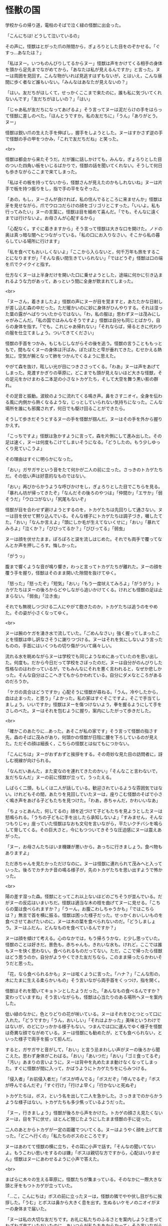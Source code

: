 #+OPTIONS: toc:nil
#+OPTIONS: \n:t

* 怪獣の国

  学校からの帰り道，電柱のそばで泣く緑の怪獣に出会った。

  「こんにちは! どうして泣いているの」

  その声に，怪獣はとがった爪の隙間から，ぎょろりとした目をのぞかせる。「ぐすっ…あなたは？」

  「私はヌー。いつものんびりしてるからヌー」怪獣は声をかけてくる相手の身体を頭から足先までながめてから，「あなたは私が見えるんですか」と言った。ヌーは周囲を見回す。こんな物がいれば見逃すはずもないが，とはいえ，こんな昼間に歩く者など誰もいない。「みんなはあなたが見えないの？」

  「はい。友だちがほしくて，せっかくここまで来たのに，誰も私に気づいてくれないんです」「友だちがほしいの？」「はい」

  「じゃあ私が友だちになってあげるよ」そう言ってヌーは泥だらけの手をはらって怪獣に差しのべた。「ほんとうですか。私の友だちに」「うん」「ありがとう，ヌー」

  怪獣は鋭い爪の生えた手を伸ばし，握手をしようとした。ヌーはすかさず逆の手で怪獣の手の甲をつかみ，「これで友だちだね」と笑った。

  <br>

  怪獣は都会から来たそうだ。だが誰に話しかけても，みんな，ぎょろりとした目のついた四角い板をいじるばかりで，怪獣の話を聞いてくれない。そうして何日も歩きながらここまで来てしまった。

  「私はその板を持ってないから，怪獣さんが見えたのかもしれないね」ヌーは片手で板を持つ振りをし，指で手の平をなぞった。

  「あの，もし，ヌーさんが良ければ，私の住んでるところに来ませんか」怪獣は牙を見せながら，爪でウロコだらけの顔をゴリゴリとこすった。「いいよ。私も行ってみたい」ヌーの言葉に，怪獣は目を細めて喜んだ。「でも，そんなに遠くまでは行けないよ。お母さんが心配するから」

  「心配なく。すぐに着きますから」そう言って怪獣は大きな口を開けた。ノドの奥は真っ暗な闇へとつながっている。「私の口にお入りなさい。そこから私の暮らしている場所に行けます」

  「私を食べてもおいしくないよ」「ここから入らないと，何千万年も旅をすることになりますが」「そんな長い間生きていられない」「ではどうぞ」怪獣は口の端を爪でクイクイと指す。

  仕方なくヌーは上半身だけを開いた口に乗せようとした，途端に何かに引き込まれるような力があって，あっという間に全身が飲まれてしまった。

  <br>

  「ヌーさん，着きましたよ」怪獣の声にヌーが目を覚ますと，あたたかな日射しが差し込む森の中だった。ただ暖かいのに妙に身体がひんやりする。それは湿った葉の露がへばりついたからではない。「わ，私の服は」思わずヌーは茂みにしゃがみこんだ。「私の国ではみんなそうですよ」怪獣は自分も同じとばかり，自らの身体を指す。「でも，これじゃあ帰れない」「それならば，帰るときに代わりの服を仕立てましょう。ついてきてください」

  怪獣の手首をつかみ，もじもじしながらその後を追う。怪獣の言うことももっともで，間もなくヌーの身体は汗ばみ，ぽたぽたと雫が垂れてきた。むせかえる熱気に，空気が腕となって肺をつかんでくるように思えた。

  やがて森を抜け，眩しい光が目につきささってくる。「わあ」ヌーは声をあげてしまった。見渡すかぎりの草原に，どこまでも頭が見えないほど大きな怪獣，その足元をかけまわる二本足の小さなトカゲたち，そして大空を舞う黒い影の群れ。

  その足音と振動。波紋のように流れてくる鳴き声。鼻をさすニオイ。全身を伝わる風に内側から熱くなるような，じっとしていられない気持ちになった。こんな場所を誰にも邪魔されず，何日でも駆け回ることができたら。

  そうして歩きだそうとするヌーの手を怪獣が掴んだ。ヌーはその手を外から握りかえす。

  「こっちですよ」怪獣は急かすように言って，森を片側にして進み出した。その足は速く，ヌーは何度もこけてしまいそうになる。「どうしたの。もう少しゆっくり見ていこうよ」

  その理由はすぐに明らかになった。

  「おい」ガサガサという音をたて何かが二人の前に立った。さっきのトカゲたちだ。その低い声は好意的なものではない。

  「おい」再びからかうような呼びかけをし，ぎょろりとした目でこちらを見る。「暴れん坊が帰ってきたぞ」「なんだその後ろのやつは」「仲間か」「エサか」「弱そうだ」「ウロコがない」「尻尾もないぞ」

  怪獣が目を合わせず避けようとするのを，トカゲたちは先回りして通さない。ヌーは目を伏せて黙り込んでいる。そんな様子にトカゲたちは調子づき，囃したてた。「おい」「なんか言えよ」「頭にしか毛が生えてないくせに」「おい」「暴れてみろよ」「泣くか？」「びびってるか？」「びびってる」「弱虫」

  ヌーは顔を伏せたまま，ぽろぽろと涙を流しはじめた。それでも両手で覆ってなんとか声を押しころす。悔しかった。

  「がうっ」

  腹まで響くような音が鳴り響き，わっと言ってトカゲたちが離れた。ヌーの顔を覆う手を握り，怪獣はそのまま開いた隙間を抜けてゆく。

  「怒った」「怒ったぞ」「短気」「おい」「もう一度吠えてみろよ」「がうがう」トカゲたちはヌーの後ろからどやしながら追いかけてくる。けれども怪獣の足は止まらない。「弱虫」「泣き虫」

  それでも無視しつづける二人にやがて飽きたのか，トカゲたちは追うのをやめた。その姿が小さくなってゆく。

  <br>

  ヌーは腕のケガを湧き水で流していた。「ごめんなさい」強く握ってしまったことを怪獣は申し訳なさそうに謝りつづける。ヌーはそれを気にしないよう言ったものの，手首にはいくつもの切り傷がついて痛々しい。

  流れる水を眺めながらヌーは学校でも同じようなめにあっていたのを思い出した。何度も。だから今日だって学校をさぼったのだ。ヌーは自分がのんびりした性格なのはわかっているが，でもみんなにそれを悪く言われると，なぜか悲しかった。そんな自分はここへきてもからかわれている。自分にダメなところがあるのだろうか。

  「ケガの具合はどうですか」心配そうに怪獣が尋ねる。「うん，冷やしたから，血は止まった，と思う」「よかった。私の家はすぐそこですよ。そこで手当てしましょう。いいですか」怪獣はヌーを傷つけないよう，拳を握るようにして手をさしのべた。ヌーはそれを包むように握り，案内にしたがって歩きだした。

  <br>

  「確かこのあたりに…あった。あそこが私の家です」そう言って怪獣の指さす先，森のそばに茂みがあり，何頭かの怪獣が日陰に腰を下ろしているのが見えた。ただその顔は細長く，こちらの怪獣とは似てもにつかない。

  「こんにちは」ヌーがおずおずと挨拶をする。その奇妙な見た目の訪問者に，訝しむ視線が向けられる。

  「なんだいあんた，また変なのを連れてきたのかい」「そんなこと言わないで，友だちなんだ」ヌーの前に怪獣が立って，うったえる。

  しばらく二頭，もしくは二人が話している。歓迎されているような雰囲気ではない。けれどもその間，あたりを見回していたヌーは，座りこむ怪獣のそばで小さく鳴き声をあげる子どもたちを見つけた。「わあ，赤ちゃんだ，かわいいなあ」

  「ちょっとあんた，何してるの」顔を近づけて子どもたちを見ようとしたヌーは怒鳴られる。「うちの子どもに手を出したら承知しないよ」「すみません，そんなつもりじゃ」座っていた怪獣はなおも文句を言いながら，平たいクチバシを鳴らして脅してくる。その巨大さと，今にもつついてきそうな圧迫感にヌーは震えあがった。

  「ヌー，お母さんたちはいま機嫌が悪いから，あっちに行きましょう。食べ物もありますよ」

  ただ赤ちゃんを見たかっただけなのに。ヌーは怪獣に連れられて茂みへと入っていった。後ろでカチカチ音の鳴る様子が，先のトカゲたちを思い出すようで怖かった。

  <br>

  陽の差す湿った森。怪獣にとってこれ以上ないほどのごちそうが並んでいる。だがヌーの反応はいまいちだ。怪獣は適当な木の枝を曲げてヌーに見せる。「こちらの葉は食べられますか？」「うーん，お腹こわしちゃうかも」「ではこちらは？」無言で首を横に振る。怪獣は困った様子だった。せっかくおいしいものを食べさせてあげたいのに，ヌーは木の葉を食べられないのだ。「どうしましょう。ヌーはふだん，どんなものを食べているんですか？」

  ヌーは顔を傾けて考える。心のなかでは，もう帰ろうかな，と少し思っていた。怪獣のことは好きだ。景色も，赤ちゃんも，きれいな水も。けれど，ここでは誰もヌーを快く思わない。食べられるものだってない。ただ，ここで帰ったら怪獣はどう思うのか。自分がようやくできた友だちなら，このまま帰ったらかわいそうだと思った。

  「花，なら食べられるかも」ヌーは呟くように言った。「ハナ？」「こんな形の，木にたまに生える柔らかいもの」そう言いながら両手首をくっつけ，指を開く。

  怪獣はそれを聞いてキョトンとしたようだった。「あんなもの食べるんですか？変わっていますね」そう言いながらも，怪獣は心当たりのある場所へヌーを案内した。

  低い緑のなかに，色とりどりの花が咲いている。ヌーはそれをひとつとって口に入れた。「どうですか」「うん，おいしい」「それはよかった」美味というわけではないが，のどにひっかかる様子もない。つまんでは口に運んでゆく様子を怪獣は奇異な顔でながめている。ヌーは怪獣にも勧めたが，とても食べられない，といった様子で両手を振って拒んだ。

  すると，ガサガサと音がして，「おい」と言う忌まわしい声がヌーの後ろから聞こえた。思わず身体がこわばる。「おい」「あいつだ」「おい」「ゴミ食ってるぞ」「汚い」あまりの言いように，ヌーは背中を丸めたまま動けなくなってしまった。すぐに怪獣が間に入って，かばうようにトカゲたちをにらみつける。

  「侵入者」「お前侵入者だ」「ボスが呼んでる」「ボスだぞ」「呼んでるぞ」「ボスが呼んでるんだぞ」「すぐ行け」「行けよ早く」「行かないと死ぬぞ」

  トカゲたちは，ボス，という名を出して二人を急かした。さっきまでのからかうような様子はない。トカゲたちも多少焦っているようだった。

  「ヌー，行きましょう」怪獣が後ろから声をかけた。トカゲの顔さえ見たくないヌーは，目を下に伏せ，ほとんど閉じたようにしたまま怪獣の手に従った。

  二人のあとからトカゲが一定の距離でついてくる。ヌーはようやく顔を上げて言った。「どこへ行くの」「私たちのボスのところです」

  ヌーはあわてて怪獣の横に立ち，その耳に小声で話す。「そんなの聞いてないよ。もうこわい思いをするのは嫌」「ボスは親切な方ですから，心配はいりません」怪獣はヌーにあわせるように小声で答えた。

  <br>

  まばらに木々の生える草原に，怪獣たちが集まっている。そのなかに一際大きな頭と牙をもつトカゲが立っていた。

  「…こ，こんにちは」ボスの前に立ったヌーは，怪獣の隣でやや伏し目がちに挨拶した。「うむ」とボスは鼻から大きく息を出す。生ぬるいケモノのニオイがヌーの身体まで届いた。

  「ヌーは私の大切な友だちです。お礼に私たちのふるさとを案内しようと思ってわざわざ来ていただいたのに，あいつらが私たちをからかって」そう言いながら怪獣が指差すと，小さなトカゲの群れはひょいと他の怪獣の影に隠れた。

  「そうか。それはすまないことをした。後で注意しておこう」ボスはアゴを指でなでながら返事をした。口を開くたびに鋭い牙が見え隠れし，その迫力にヌーはいつ自分が噛みつかれないか気が気でない。

  「ところでヌーとやら」急に話しかけられたヌーは飛びあがるように驚く。「先ほど地面のゴミを食べていたそうだな。おまえたちの仲間はあれが食べられるのか」

  ボスが話すたび，鼻をさすような悪臭が漂う。「はい」と答えたものの，不快な表情を出さないよう，必死に隠す。

  「そうか…」ヌーの答えにボスは身体をかく。「実は我々の土地であのゴミが増えていてな。あれが木を食らうせいで，皆の食べ物が減っているのだ。このままでは我々が飢え死にしてしまう。おまえたちがあれを食べられるなら，どんどん食べて枯らしてくれないか」

  ボスの問いで，その場にいた怪獣やトカゲが一斉にヌーを見る。ヌーは視線をあわせないよう顔を伏せた。「仲間がいるなら連れてきてもいい。歓迎しよう」

  <br>

  ヌーは何かを言いたそうな様子だった。けれどもそれがためらわれたのか，うつむいたまま，腕の傷を軽くなでた。

  「私は，花を食べられます。けど，好きではありません。それに，ずっと，ずっと遠くから来たので，家族も心配しています。だから，帰らなきゃ。ごめんなさい」

  そう言ってヌーはお辞儀をした。「ヌー，ごめんなさい。私」怪獣がヌーの腕に手をかける。「私こそ迷惑ばかりかけて，ごめんね」

  ボスが親切というのは本当だった。それ以上聞かれることはなく，ヌーを安全に送り返すよう怪獣に伝え，二人はその場から解放された。

  <br>

  陽が傾き，大地が紅に染まる。怪獣はヌーを泉に案内した。それはヌーがケガを流した湧き水のそばにある。泉は底まで見通せるほど透き通っていて，光が弱まった今なお，底で水草のそよぐのが見えるほどだった。

  「ここから帰れます」「こんなところに飛びこんだら溺れちゃうよ」「ここから入らないと，何千万年も旅をすることになりますが」「そんなに長くは生きられない」「ではどうぞ」

  ヌーは泉に片足をつけた。心臓がとびあがるほどの冷たさだ。

  ふっとヌーは怪獣を見て言った。「私…」そのまま黙ってしまう。

  自分は知っている。怪獣にこれから何が起きるのか。花はこれからも増える。やがてそれが怪獣のエサになる木々を追いやる。食べ物のなくなった怪獣はその数を減らしていく。そしていずれ…。

  「私たち，また会えるよね」にじんだ瞳でヌーが言う。怪獣はうなずいた。「もちろん。だって私たち，友だちなんですから」

  そうして細い指と鋭い爪は指切りをかわし，ヌーはその身体を泉に投げた。

  <br>
  <br>

  「ヌーさん，ヌーさん」

  肩を叩かれる感触でヌーは目を覚ました。汗で身体がびっしょりと濡れている。「先生」

  ヌーはあたりを見回した。冷房の切れた図書館。窓の外は暗い。自分は本を読んだまま眠ってしまっていたようだ。「汗でずぶ濡れよ。のどかわいてない？」「いえ，すぐ帰ります」「身体は拭かなくていいの？」「濡れてるほうが帰るとき涼しいです」心配する先生をよそに，広げた本をたたんで帰ろうとする。

  「怪獣と友だちになる夢を見ました」その言葉に先生は笑顔になる。「そう。どんな？」「緑色で，爪と牙は尖ってて，でも，優しい怪獣です」

  「尖った牙と爪？それって。ちょ，ちょっと待ってね」先生はその場に荷物を置いて駆けていった。間もなく新聞を持って戻ってくる。「ほら，これじゃない？」

  新聞の小さな記事。そこには，この町で発見された恐竜の化石が写っていた。

  「あ」あの爪だ。ヌーの心に，怪獣の笑顔が浮かび，目から涙があふれた。「ごめんね」

  ヌーは何度も謝った。先生はヌーに肩をよせてなぐさめる。ごめんね。ヌーは泣きながら何度も謝った。

  <br>
  <br>

  -- 了 --

  <br>
  <br>

  原案: 小林さんちのメイ曲集「迷子のかいじゅう」 

  <br>

  この物語はフィクションであり，実在の人物・団体とは一切関係ありません。

  Copyright (c) 2018 jamcha (jamcha.aa@gmail.com).

  [[http://creativecommons.org/licenses/by-nc-sa/4.0/deed][file:http://i.creativecommons.org/l/by-nc-sa/4.0/88x31.png]]
